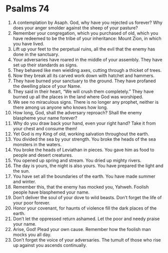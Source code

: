 ﻿
* Psalms 74
1. A contemplation by Asaph. God, why have you rejected us forever? Why does your anger smolder against the sheep of your pasture? 
2. Remember your congregation, which you purchased of old, which you have redeemed to be the tribe of your inheritance: Mount Zion, in which you have lived. 
3. Lift up your feet to the perpetual ruins, all the evil that the enemy has done in the sanctuary. 
4. Your adversaries have roared in the middle of your assembly. They have set up their standards as signs. 
5. They behaved like men wielding axes, cutting through a thicket of trees. 
6. Now they break all its carved work down with hatchet and hammers. 
7. They have burned your sanctuary to the ground. They have profaned the dwelling place of your Name. 
8. They said in their heart, “We will crush them completely.” They have burned up all the places in the land where God was worshiped. 
9. We see no miraculous signs. There is no longer any prophet, neither is there among us anyone who knows how long. 
10. How long, God, shall the adversary reproach? Shall the enemy blaspheme your name forever? 
11. Why do you draw back your hand, even your right hand? Take it from your chest and consume them! 
12. Yet God is my King of old, working salvation throughout the earth. 
13. You divided the sea by your strength. You broke the heads of the sea monsters in the waters. 
14. You broke the heads of Leviathan in pieces. You gave him as food to people and desert creatures. 
15. You opened up spring and stream. You dried up mighty rivers. 
16. The day is yours, the night is also yours. You have prepared the light and the sun. 
17. You have set all the boundaries of the earth. You have made summer and winter. 
18. Remember this, that the enemy has mocked you, Yahweh. Foolish people have blasphemed your name. 
19. Don’t deliver the soul of your dove to wild beasts. Don’t forget the life of your poor forever. 
20. Honor your covenant, for haunts of violence fill the dark places of the earth. 
21. Don’t let the oppressed return ashamed. Let the poor and needy praise your name. 
22. Arise, God! Plead your own cause. Remember how the foolish man mocks you all day. 
23. Don’t forget the voice of your adversaries. The tumult of those who rise up against you ascends continually. 
